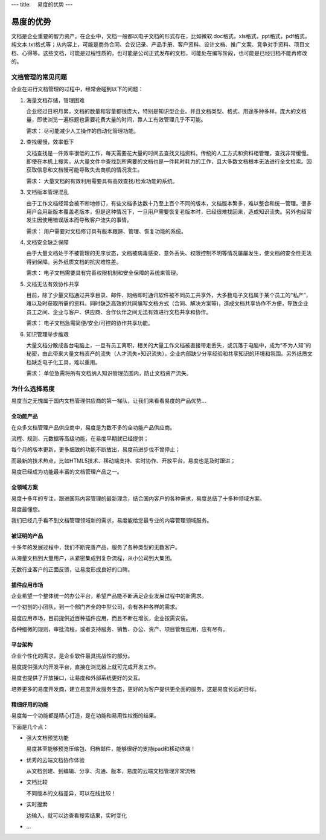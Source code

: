 ---
title: 　易度的优势
---

=======================
易度的优势
=======================

文档是企业重要的智力资产。在企业中，文档一般都以电子文档的形式存在，比如微软.doc格式，xls格式，ppt格式，pdf格式，纯文本.txt格式等；从内容上，可能是商务合同、会议记录、产品手册、客户资料、设计文档、推广文案、竞争对手资料、项目文档、心得等。这些文档，可能是过程性质的，也可能是公司正式发布的文档，可能处在编写阶段，也可能是已经归档不能再修改的。

文档管理的常见问题
============================

企业在进行文档管理的过程中，经常会碰到以下的问题：

1. 海量文档存储，管理困难

   企业经过日积月累，文档的数量和容量都很庞大，特别是知识型企业。并且文档类型、格式、用途多种多样。庞大的文档量，即使浏览一遍标题也需要花费大量的时间，靠人工有效管理几乎不可能。 

   需求： 尽可能减少人工操作的自动化管理功能。

2. 查找缓慢，效率低下

   文档查找是一件效率很低的工作，每天需要花大量的时间去查找文档资料。传统的人工方式和资料柜管理，查找非常缓慢。即使在本机上搜索，从大量文件中查找到所需要的文档也是一件耗时耗力的工作，且大多数文档根本无法进行全文检索。因获取信息和文档慢可能导致失去商机的情况发生。 

   需求： 大量文档的有效利用需要具有高效查找/检索功能的系统。

3. 文档版本管理混乱 

   由于工作文档经常会被不断地修订，有些文档多达数十乃至上百个不同的版本，文档版本繁多，难以整合和统一管理。很多用户会用新版本覆盖老版本，但是这种情况下，一旦用户需要恢复老版本时，已经很难找回来，造成知识流失。另外也经常发生因使用错误版本而导致客户流失的事情。

   需求： 用户需要对文档修订具有版本跟踪、管理、恢复功能的系统。

4. 文档安全缺乏保障

   由于大量文档处于不被管理的无序状态，文档被病毒感染、意外丢失、权限控制不明等情况屡屡发生，使文档的安全性无法得到保障。另外纸质文档的抗灾难性差。

   需求： 电子文档需要具有完善权限机制和安全保障的系统来管理。

5. 文档无法有效协作共享 

   目前，除了少量文档通过共享目录、邮件、网络即时通讯软件被不同员工共享外，大多数电子文档属于某个员工的“私产”，难以及时获取所需的资料。同时缺乏高效的共同编写文档方式（合同、解决方案等)，造成文档共享协作不方便，导致企业员工之间、企业与客户、供应商、合作伙伴之间无法有效进行文档共享和协作。

   需求： 电子文档急需简便/安全/可控的协作共享功能。

6. 知识管理举步维艰 

   大量文档分散成各台电脑上，一旦有员工离职，相关的大量工作文档被直接带走丢失，或沉落于电脑中，成为“不为人知”的秘密，由此带来大量文档资产的流失（人才流失=知识流失）。企业内部缺少分享经验和共享知识的环境和氛围。另外纸质文档缺乏电子化工具，难以重用。

   需求： 单位急需将所有文档纳入知识管理范围内，防止文档资产流失。


为什么选择易度
=====================

易度当之无愧属于国内文档管理供应商的第一梯队，让我们来看看易度的产品优势...

全功能产品
----------------------
在众多文档管理产品供应商中，易度是为数不多的全功能产品供应商。

流程、规则、元数据等高级功能，在易度早期就已经提供；

每个月的版本更新，更多细致的功能不断放出，易度前进步伐不曾停止；

而最新的技术热点，比如HTML5技术、移动端支持、实时协作、开放平台，易度也是及时跟进；

易度已经成为功能最丰富的文档管理产品之一。

全领域方案
--------------
易度十多年的专注，跟进国际内容管理的最新理念，结合国内客户的各种需求，易度总结了十多种领域方案。

易度最懂您。

我们已经几乎看不到文档管理领域新的需求，易度能给您最专业的内容管理领域服务。

被证明的产品
-------------------
十多年的发展过程中，我们不断完善产品，服务了各种类型的无数客户。

从海量文档到大量用户，从紧密集成到复杂流程，从小公司到大集团。

无数行业客户的正面反馈，让易度形成良好的口碑。

插件应用市场
-------------------------
企业希望一个整体统一的办公平台，希望产品能不断满足企业发展过程中的新需求。

一个初创的小团队，到一个部门齐全的中型公司，会有各种各样的需求。

易度应用市场，目前提供近百种插件应用，而且不断在增长，企业按需安装。

各种细微的规则，审批流程，或者支持服务、销售、办公、资产、项目管理应用，应有尽有。

平台架构
--------------------
企业个性化的需求，是企业软件最具挑战性的部分。

易度提供强大的开发平台，直接在浏览器上就可完成开发工作。

易度也提供了开放接口，让易度和外部系统更好的交互。

培养更多的易度开发商，建立易度开发服务生态，更好的为客户提供更全面的服务，这是易度长远的目标。


精细好用的功能
---------------------
易度每一个功能都是精心打造，是在功能和易用性权衡的结果。

下面是几个点：

- 强大文档预览功能
  
  易度甚至能够预览压缩包、归档邮件，能够很好的支持ipad和移动终端！
  
- 优秀的云端文档协作体验

  从文档创建、到编辑、分享、沟通、版本，易度的云端文档管理非常流畅

- 文档比较

  不同版本的文档差异，可以在线比较！

- 实时搜索

  边输入，就可以边查看搜索结果，实时变化

- ...
